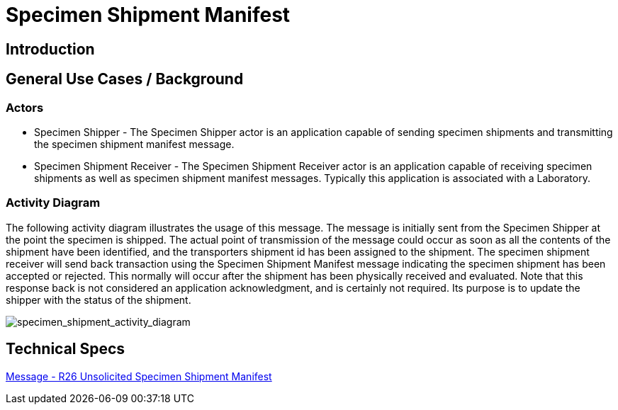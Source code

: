 = Specimen Shipment Manifest

== Introduction

[v291_section="17.16"]



== General Use Cases / Background

=== Actors
[v291_section="17.16.1.1"]

* Specimen Shipper - The Specimen Shipper actor is an application capable of sending specimen shipments and transmitting the specimen shipment manifest message.

* Specimen Shipment Receiver - The Specimen Shipment Receiver actor is an application capable of receiving specimen shipments as well as specimen shipment manifest messages. Typically this application is associated with a Laboratory. 

=== Activity Diagram
[v291_section="17.16.1.2"]

The following activity diagram illustrates the usage of this message. The message is initially sent from the Specimen Shipper at the point the specimen is shipped. The actual point of transmission of the message could occur as soon as all the contents of the shipment have been identified, and the transporters shipment id has been assigned to the shipment. The specimen shipment receiver will send back transaction using the Specimen Shipment Manifest message indicating the specimen shipment has been accepted or rejected. This normally will occur after the shipment has been physically received and evaluated. Note that this response back is not considered an application acknowledgment, and is certainly not required. Its purpose is to update the shipper with the status of the shipment.

image::Specimen_Shipment_Figure_1.png[specimen_shipment_activity_diagram]

== Technical Specs

xref:technical_specs/R26.adoc[Message - R26 Unsolicited Specimen Shipment Manifest]

